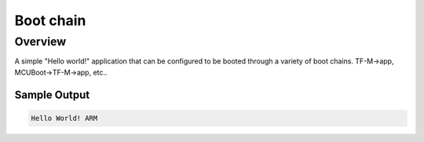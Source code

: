 .. _boot_chain:

Boot chain
##########

Overview
********

A simple "Hello world!" application that can be configured to be
booted through a variety of boot chains. TF-M->app,
MCUBoot->TF-M->app, etc..

Sample Output
=============

.. code-block:: console

    Hello World! ARM

